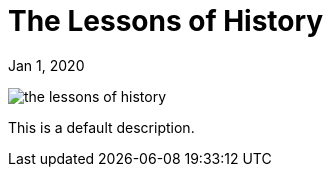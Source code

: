 = The Lessons of History

[.date]
Jan 1, 2020

[.hero]
image::/books/the-lessons-of-history.jpg[]

This is a default description.
